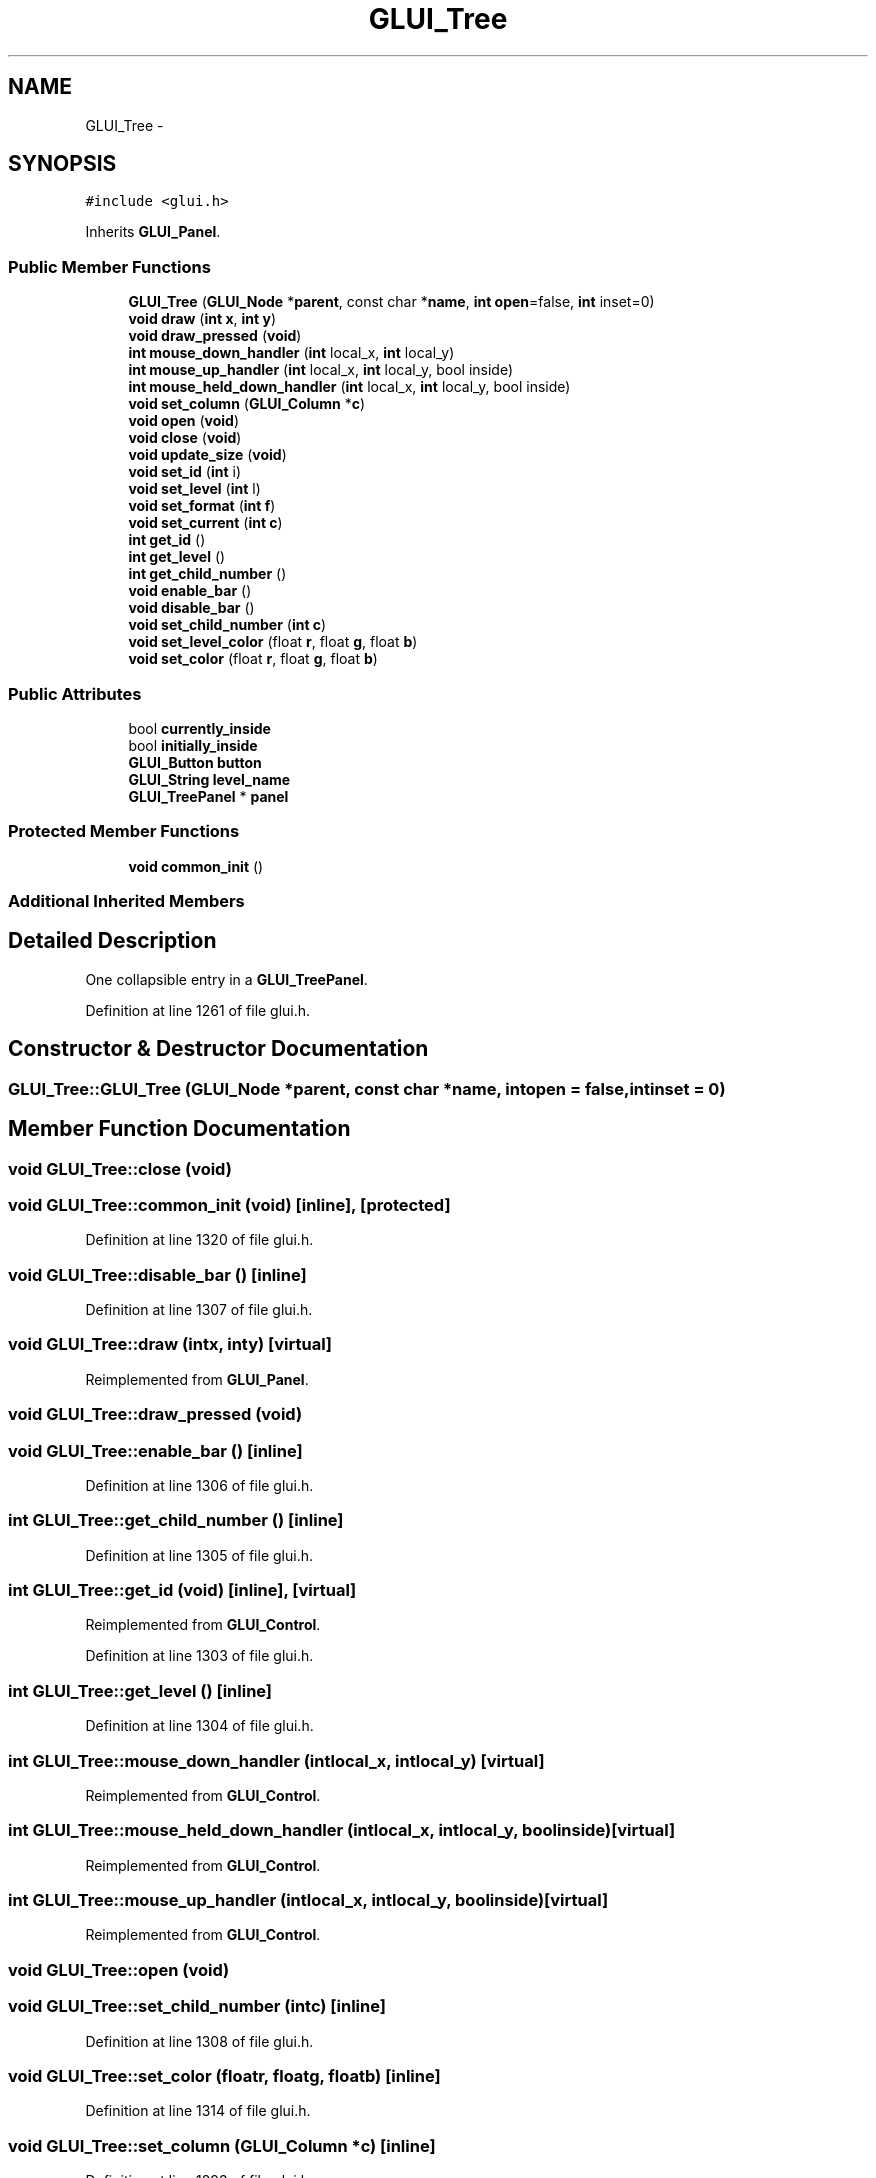 .TH "GLUI_Tree" 3 "Mon May 9 2016" "Version 0.1" "MissionsVisualizer" \" -*- nroff -*-
.ad l
.nh
.SH NAME
GLUI_Tree \- 
.SH SYNOPSIS
.br
.PP
.PP
\fC#include <glui\&.h>\fP
.PP
Inherits \fBGLUI_Panel\fP\&.
.SS "Public Member Functions"

.in +1c
.ti -1c
.RI "\fBGLUI_Tree\fP (\fBGLUI_Node\fP *\fBparent\fP, const char *\fBname\fP, \fBint\fP \fBopen\fP=false, \fBint\fP inset=0)"
.br
.ti -1c
.RI "\fBvoid\fP \fBdraw\fP (\fBint\fP \fBx\fP, \fBint\fP \fBy\fP)"
.br
.ti -1c
.RI "\fBvoid\fP \fBdraw_pressed\fP (\fBvoid\fP)"
.br
.ti -1c
.RI "\fBint\fP \fBmouse_down_handler\fP (\fBint\fP local_x, \fBint\fP local_y)"
.br
.ti -1c
.RI "\fBint\fP \fBmouse_up_handler\fP (\fBint\fP local_x, \fBint\fP local_y, bool inside)"
.br
.ti -1c
.RI "\fBint\fP \fBmouse_held_down_handler\fP (\fBint\fP local_x, \fBint\fP local_y, bool inside)"
.br
.ti -1c
.RI "\fBvoid\fP \fBset_column\fP (\fBGLUI_Column\fP *\fBc\fP)"
.br
.ti -1c
.RI "\fBvoid\fP \fBopen\fP (\fBvoid\fP)"
.br
.ti -1c
.RI "\fBvoid\fP \fBclose\fP (\fBvoid\fP)"
.br
.ti -1c
.RI "\fBvoid\fP \fBupdate_size\fP (\fBvoid\fP)"
.br
.ti -1c
.RI "\fBvoid\fP \fBset_id\fP (\fBint\fP i)"
.br
.ti -1c
.RI "\fBvoid\fP \fBset_level\fP (\fBint\fP l)"
.br
.ti -1c
.RI "\fBvoid\fP \fBset_format\fP (\fBint\fP \fBf\fP)"
.br
.ti -1c
.RI "\fBvoid\fP \fBset_current\fP (\fBint\fP \fBc\fP)"
.br
.ti -1c
.RI "\fBint\fP \fBget_id\fP ()"
.br
.ti -1c
.RI "\fBint\fP \fBget_level\fP ()"
.br
.ti -1c
.RI "\fBint\fP \fBget_child_number\fP ()"
.br
.ti -1c
.RI "\fBvoid\fP \fBenable_bar\fP ()"
.br
.ti -1c
.RI "\fBvoid\fP \fBdisable_bar\fP ()"
.br
.ti -1c
.RI "\fBvoid\fP \fBset_child_number\fP (\fBint\fP \fBc\fP)"
.br
.ti -1c
.RI "\fBvoid\fP \fBset_level_color\fP (float \fBr\fP, float \fBg\fP, float \fBb\fP)"
.br
.ti -1c
.RI "\fBvoid\fP \fBset_color\fP (float \fBr\fP, float \fBg\fP, float \fBb\fP)"
.br
.in -1c
.SS "Public Attributes"

.in +1c
.ti -1c
.RI "bool \fBcurrently_inside\fP"
.br
.ti -1c
.RI "bool \fBinitially_inside\fP"
.br
.ti -1c
.RI "\fBGLUI_Button\fP \fBbutton\fP"
.br
.ti -1c
.RI "\fBGLUI_String\fP \fBlevel_name\fP"
.br
.ti -1c
.RI "\fBGLUI_TreePanel\fP * \fBpanel\fP"
.br
.in -1c
.SS "Protected Member Functions"

.in +1c
.ti -1c
.RI "\fBvoid\fP \fBcommon_init\fP ()"
.br
.in -1c
.SS "Additional Inherited Members"
.SH "Detailed Description"
.PP 
One collapsible entry in a \fBGLUI_TreePanel\fP\&. 
.PP
Definition at line 1261 of file glui\&.h\&.
.SH "Constructor & Destructor Documentation"
.PP 
.SS "GLUI_Tree::GLUI_Tree (\fBGLUI_Node\fP *parent, const char *name, \fBint\fPopen = \fCfalse\fP, \fBint\fPinset = \fC0\fP)"

.SH "Member Function Documentation"
.PP 
.SS "\fBvoid\fP GLUI_Tree::close (\fBvoid\fP)"

.SS "\fBvoid\fP GLUI_Tree::common_init (\fBvoid\fP)\fC [inline]\fP, \fC [protected]\fP"

.PP
Definition at line 1320 of file glui\&.h\&.
.SS "\fBvoid\fP GLUI_Tree::disable_bar ()\fC [inline]\fP"

.PP
Definition at line 1307 of file glui\&.h\&.
.SS "\fBvoid\fP GLUI_Tree::draw (\fBint\fPx, \fBint\fPy)\fC [virtual]\fP"

.PP
Reimplemented from \fBGLUI_Panel\fP\&.
.SS "\fBvoid\fP GLUI_Tree::draw_pressed (\fBvoid\fP)"

.SS "\fBvoid\fP GLUI_Tree::enable_bar ()\fC [inline]\fP"

.PP
Definition at line 1306 of file glui\&.h\&.
.SS "\fBint\fP GLUI_Tree::get_child_number ()\fC [inline]\fP"

.PP
Definition at line 1305 of file glui\&.h\&.
.SS "\fBint\fP GLUI_Tree::get_id (\fBvoid\fP)\fC [inline]\fP, \fC [virtual]\fP"

.PP
Reimplemented from \fBGLUI_Control\fP\&.
.PP
Definition at line 1303 of file glui\&.h\&.
.SS "\fBint\fP GLUI_Tree::get_level ()\fC [inline]\fP"

.PP
Definition at line 1304 of file glui\&.h\&.
.SS "\fBint\fP GLUI_Tree::mouse_down_handler (\fBint\fPlocal_x, \fBint\fPlocal_y)\fC [virtual]\fP"

.PP
Reimplemented from \fBGLUI_Control\fP\&.
.SS "\fBint\fP GLUI_Tree::mouse_held_down_handler (\fBint\fPlocal_x, \fBint\fPlocal_y, boolinside)\fC [virtual]\fP"

.PP
Reimplemented from \fBGLUI_Control\fP\&.
.SS "\fBint\fP GLUI_Tree::mouse_up_handler (\fBint\fPlocal_x, \fBint\fPlocal_y, boolinside)\fC [virtual]\fP"

.PP
Reimplemented from \fBGLUI_Control\fP\&.
.SS "\fBvoid\fP GLUI_Tree::open (\fBvoid\fP)"

.SS "\fBvoid\fP GLUI_Tree::set_child_number (\fBint\fPc)\fC [inline]\fP"

.PP
Definition at line 1308 of file glui\&.h\&.
.SS "\fBvoid\fP GLUI_Tree::set_color (floatr, floatg, floatb)\fC [inline]\fP"

.PP
Definition at line 1314 of file glui\&.h\&.
.SS "\fBvoid\fP GLUI_Tree::set_column (\fBGLUI_Column\fP *c)\fC [inline]\fP"

.PP
Definition at line 1293 of file glui\&.h\&.
.SS "\fBvoid\fP GLUI_Tree::set_current (\fBint\fPc)\fC [inline]\fP"

.PP
Definition at line 1302 of file glui\&.h\&.
.SS "\fBvoid\fP GLUI_Tree::set_format (\fBint\fPf)\fC [inline]\fP"

.PP
Definition at line 1301 of file glui\&.h\&.
.SS "\fBvoid\fP GLUI_Tree::set_id (\fBint\fPi)\fC [inline]\fP, \fC [virtual]\fP"

.PP
Reimplemented from \fBGLUI_Control\fP\&.
.PP
Definition at line 1299 of file glui\&.h\&.
.SS "\fBvoid\fP GLUI_Tree::set_level (\fBint\fPl)\fC [inline]\fP"

.PP
Definition at line 1300 of file glui\&.h\&.
.SS "\fBvoid\fP GLUI_Tree::set_level_color (floatr, floatg, floatb)\fC [inline]\fP"

.PP
Definition at line 1309 of file glui\&.h\&.
.SS "\fBvoid\fP GLUI_Tree::update_size (\fBvoid\fP)\fC [virtual]\fP"

.PP
Reimplemented from \fBGLUI_Panel\fP\&.
.SH "Member Data Documentation"
.PP 
.SS "\fBGLUI_Button\fP GLUI_Tree::button"

.PP
Definition at line 1284 of file glui\&.h\&.
.SS "bool GLUI_Tree::currently_inside"

.PP
Definition at line 1283 of file glui\&.h\&.
.SS "bool GLUI_Tree::initially_inside"

.PP
Definition at line 1283 of file glui\&.h\&.
.SS "\fBGLUI_String\fP GLUI_Tree::level_name"

.PP
Definition at line 1285 of file glui\&.h\&.
.SS "\fBGLUI_TreePanel\fP* GLUI_Tree::panel"

.PP
Definition at line 1286 of file glui\&.h\&.

.SH "Author"
.PP 
Generated automatically by Doxygen for MissionsVisualizer from the source code\&.
